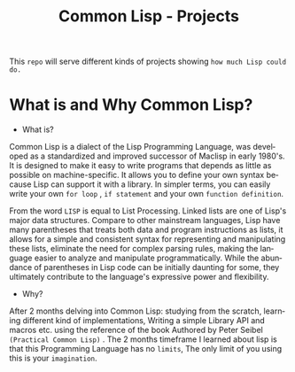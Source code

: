 #+title: Common Lisp - Projects 
#+language: en
#+startup: overview

This =repo= will serve different kinds of projects showing =how much Lisp could do.=

* What is and Why Common Lisp?

- What is?

Common Lisp is a dialect of the Lisp Programming Language, was developed as a standardized and improved successor of Maclisp in early 1980's. It is designed to make it easy to write programs that depends as little as possible on machine-specific. It allows you to define your own syntax because Lisp can support it with a library. In simpler terms, you can easily write your own =for loop= , =if statement= and your own =function definition=.

From the word =LISP= is equal to List Processing. Linked lists are one of Lisp's major data structures. Compare to other mainstream languages, Lisp have many parentheses that treats both data and program instructions as lists, it allows for a simple and consistent syntax for representing and manipulating these lists, eliminate the need for complex parsing rules, making the language easier to analyze and manipulate programmatically. While the abundance of parentheses in Lisp code can be initially daunting for some, they ultimately contribute to the language's expressive power and flexibility.

- Why?

After 2 months delving into Common Lisp: studying from the scratch, learning different kind of implementations, Writing a simple Library API and  macros etc. using the reference of the book Authored  by Peter Seibel =(Practical Common Lisp)= . The 2 months timeframe I learned about lisp is that this Programming Language has no =limits=, The only limit of you using this is your =imagination=. 









